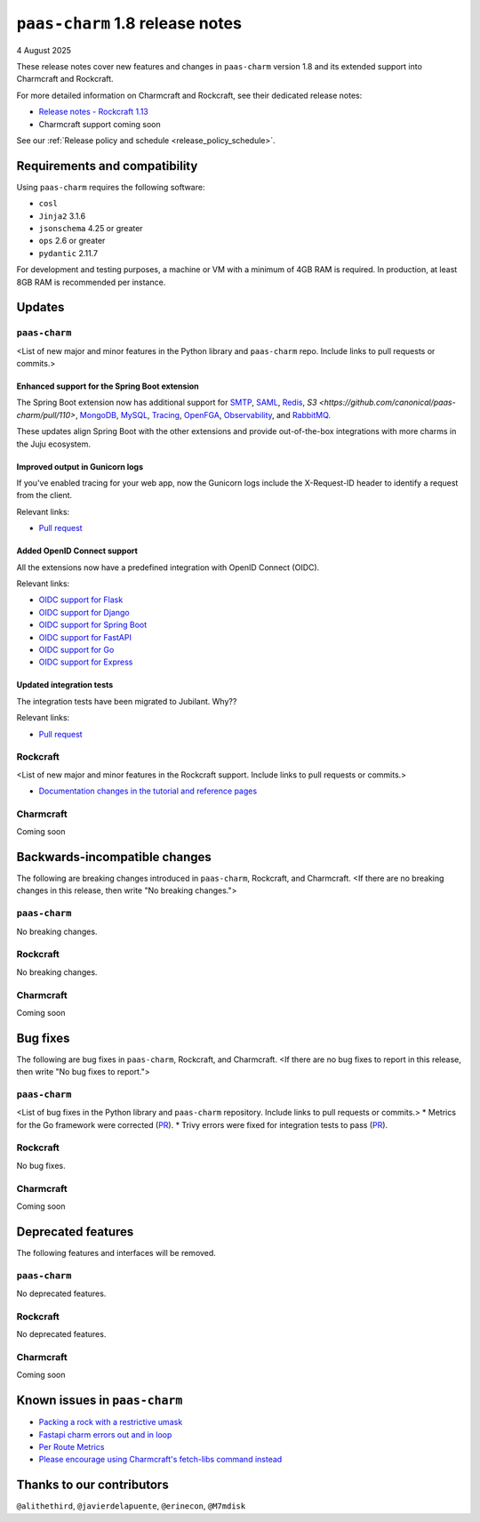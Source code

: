 ``paas-charm`` 1.8 release notes
================================

4 August 2025

These release notes cover new features and changes in ``paas-charm``
version 1.8 and its extended support into Charmcraft and Rockcraft.

For more detailed information on Charmcraft and Rockcraft, see their dedicated release notes:

* `Release notes - Rockcraft 1.13 <https://documentation.ubuntu.com/rockcraft/latest/release-notes/rockcraft-1-13/#release-1-13>`_
* Charmcraft support coming soon

See our :ref:`Release policy and schedule <release_policy_schedule>`.

Requirements and compatibility
------------------------------

Using ``paas-charm`` requires the following software:

* ``cosl``
* ``Jinja2`` 3.1.6
* ``jsonschema`` 4.25 or greater
*  ``ops`` 2.6 or greater
* ``pydantic`` 2.11.7

For development and testing purposes, a machine or VM with a minimum of 4GB RAM is required.
In production, at least 8GB RAM is recommended per instance.

Updates
-------

``paas-charm``
~~~~~~~~~~~~~~
<List of new major and minor features in the Python library and ``paas-charm``
repo. Include links to pull requests or commits.>

Enhanced support for the Spring Boot extension
^^^^^^^^^^^^^^^^^^^^^^^^^^^^^^^^^^^^^^^^^^^^^^

The Spring Boot extension now has additional support for
`SMTP <https://github.com/canonical/paas-charm/pull/101>`_,
`SAML <https://github.com/canonical/paas-charm/pull/103>`_,
`Redis <https://github.com/canonical/paas-charm/pull/109>`_,
`S3 <https://github.com/canonical/paas-charm/pull/110>`,
`MongoDB <https://github.com/canonical/paas-charm/pull/111>`_,
`MySQL <https://github.com/canonical/paas-charm/pull/112>`_,
`Tracing <https://github.com/canonical/paas-charm/pull/113>`_,
`OpenFGA <https://github.com/canonical/paas-charm/pull/114>`_,
`Observability <https://github.com/canonical/paas-charm/pull/115>`_,
and `RabbitMQ <https://github.com/canonical/paas-charm/pull/119>`_.

These updates align Spring Boot with the other extensions and provide
out-of-the-box integrations with more charms in the Juju ecosystem.

Improved output in Gunicorn logs
^^^^^^^^^^^^^^^^^^^^^^^^^^^^^^^^

If you've enabled tracing for your web app, now the Gunicorn logs
include the X-Request-ID header to identify a request from the client.

Relevant links:

* `Pull request <https://github.com/canonical/paas-charm/pull/121>`_

Added OpenID Connect support
^^^^^^^^^^^^^^^^^^^^^^^^^^^^

All the extensions now have a predefined integration with OpenID Connect (OIDC).

Relevant links:

* `OIDC support for Flask <https://github.com/canonical/paas-charm/pull/122>`_
* `OIDC support for Django <https://github.com/canonical/paas-charm/pull/124>`_
* `OIDC support for Spring Boot <https://github.com/canonical/paas-charm/pull/131>`_
* `OIDC support for FastAPI <https://github.com/canonical/paas-charm/pull/134>`_
* `OIDC support for Go <https://github.com/canonical/paas-charm/pull/136>`_
* `OIDC support for Express <https://github.com/canonical/paas-charm/pull/137>`_

Updated integration tests
^^^^^^^^^^^^^^^^^^^^^^^^^

The integration tests have been migrated to Jubilant. Why??

Relevant links:

* `Pull request <https://github.com/canonical/paas-charm/pull/104>`_

Rockcraft
~~~~~~~~~
<List of new major and minor features in the Rockcraft support. Include links to pull requests or commits.>

* `Documentation changes in the tutorial and reference pages <https://documentation.ubuntu.com/rockcraft/latest/release-notes/rockcraft-1-13/#improved-documentation-for-12-factor-app-extensions>`_

Charmcraft
~~~~~~~~~~

Coming soon

Backwards-incompatible changes
------------------------------

The following are breaking changes introduced in ``paas-charm``, Rockcraft, and Charmcraft.
<If there are no breaking changes in this release, then write "No breaking changes.">

``paas-charm``
~~~~~~~~~~~~~~
No breaking changes.

Rockcraft
~~~~~~~~~
No breaking changes.

Charmcraft
~~~~~~~~~~
Coming soon

Bug fixes
---------

The following are bug fixes in ``paas-charm``, Rockcraft, and Charmcraft.
<If there are no bug fixes to report in this release, then write "No bug fixes to report.">

``paas-charm``
~~~~~~~~~~~~~~
<List of bug fixes in the Python library and ``paas-charm`` repository.
Include links to pull requests or commits.>
* Metrics for the Go framework were corrected (`PR <https://github.com/canonical/paas-charm/pull/104>`_).
* Trivy errors were fixed for integration tests to pass (`PR <https://github.com/canonical/paas-charm/pull/127>`_).

Rockcraft
~~~~~~~~~~
No bug fixes.

Charmcraft
~~~~~~~~~~
Coming soon

Deprecated features
-------------------

The following features and interfaces will be removed.

``paas-charm``
~~~~~~~~~~~~~~
No deprecated features.

Rockcraft
~~~~~~~~~
No deprecated features.

Charmcraft
~~~~~~~~~~
Coming soon

Known issues in ``paas-charm``
------------------------------

* `Packing a rock with a restrictive umask <https://github.com/canonical/paas-charm/issues/63>`_
* `Fastapi charm errors out and in loop <https://github.com/canonical/paas-charm/issues/75>`_
* `Per Route Metrics <https://github.com/canonical/paas-charm/issues/98>`_
* `Please encourage using Charmcraft's fetch-libs command instead <https://github.com/canonical/paas-charm/issues/116>`_

Thanks to our contributors
--------------------------

``@alithethird``, ``@javierdelapuente``, ``@erinecon``, ``@M7mdisk``


